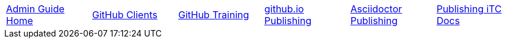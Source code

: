 // submenu-include.adoc

// Define macros for each HTML file referenced in the menu
:home: ./index.html[Admin Guide Home]
:clients: ./GitHubClients.html[GitHub Clients]
:training: ./GitHubTraining.html[GitHub Training]
:website: ./GitHubio.html[github.io Publishing]
:adoc: ./AsciidoctorPublish.html[Asciidoctor Publishing]
:docpub: ./DocPublishing.html[Publishing iTC Docs]

// Create the menu as an Asciidoctor table
[.main-menu]
|===
|link:{home}|link:{clients}|link:{training}|link:{website}|link:{adoc}|link:{docpub}
|===